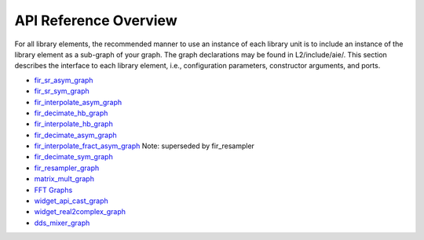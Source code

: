 ..
   Copyright 2022 Xilinx, Inc.

   Licensed under the Apache License, Version 2.0 (the "License");
   you may not use this file except in compliance with the License.
   You may obtain a copy of the License at

       http://www.apache.org/licenses/LICENSE-2.0

   Unless required by applicable law or agreed to in writing, software
   distributed under the License is distributed on an "AS IS" BASIS,
   WITHOUT WARRANTIES OR CONDITIONS OF ANY KIND, either express or implied.
   See the License for the specific language governing permissions and
   limitations under the License.

.. _API_REFERENCE:

**********************
API Reference Overview
**********************

For all library elements, the recommended manner to use an instance of each library unit is to include an instance of the library element as a sub-graph of your graph.
The graph declarations may be found in L2/include/aie/.
This section describes the interface to each library element, i.e., configuration parameters, constructor arguments, and ports.


- `fir_sr_asym_graph <../../rst/class_xf_dsp_aie_fir_sr_asym_fir_sr_asym_graph.html>`_
- `fir_sr_sym_graph <../../rst/class_xf_dsp_aie_fir_sr_sym_fir_sr_sym_graph.html>`_
- `fir_interpolate_asym_graph <../../rst/class_xf_dsp_aie_fir_interpolate_asym_fir_interpolate_asym_graph.html>`_
- `fir_decimate_hb_graph <../../rst/class_xf_dsp_aie_fir_decimate_hb_fir_decimate_hb_graph.html>`_
- `fir_interpolate_hb_graph <../../rst/class_xf_dsp_aie_fir_interpolate_hb_fir_interpolate_hb_graph.html>`_
- `fir_decimate_asym_graph <../../rst/class_xf_dsp_aie_fir_decimate_asym_fir_decimate_asym_graph.html>`_
- `fir_interpolate_fract_asym_graph <../../rst/class_xf_dsp_aie_fir_interpolate_fract_asym_fir_interpolate_fract_asym_graph.html>`_ Note: superseded by fir_resampler
- `fir_decimate_sym_graph <../../rst/class_xf_dsp_aie_fir_decimate_sym_fir_decimate_sym_graph.html>`_
- `fir_resampler_graph <../../rst/class_xf_dsp_aie_fir_resampler_fir_resampler_graph.html>`_
- `matrix_mult_graph <../../rst/class_xf_dsp_aie_blas_matrix_mult_matrix_mult_graph.html>`_
- `FFT Graphs <../../rst/group_fft_graphs.html>`_
- `widget_api_cast_graph <../../rst/class_xf_dsp_aie_widget_api_cast_widget_api_cast_graph.html>`_
- `widget_real2complex_graph <../../rst/class_xf_dsp_aie_widget_real2complex_widget_real2complex_graph.html>`_
- `dds_mixer_graph <../../rst/class_xf_dsp_aie_mixer_dds_mixer_dds_mixer_graph.html>`_


.. |image1| image:: ./media/image1.png
.. |image2| image:: ./media/image2.png
.. |image3| image:: ./media/image4.png
.. |image4| image:: ./media/image2.png
.. |image5| image:: ./media/image2.png
.. |image6| image:: ./media/image2.png
.. |image7| image:: ./media/image5.png
.. |image8| image:: ./media/image6.png
.. |image9| image:: ./media/image7.png
.. |image10| image:: ./media/image2.png
.. |image11| image:: ./media/image2.png
.. |image12| image:: ./media/image2.png
.. |image13| image:: ./media/image2.png
.. |trade|  unicode:: U+02122 .. TRADEMARK SIGN
   :ltrim:
.. |reg|    unicode:: U+000AE .. REGISTERED TRADEMARK SIGN
   :ltrim:



